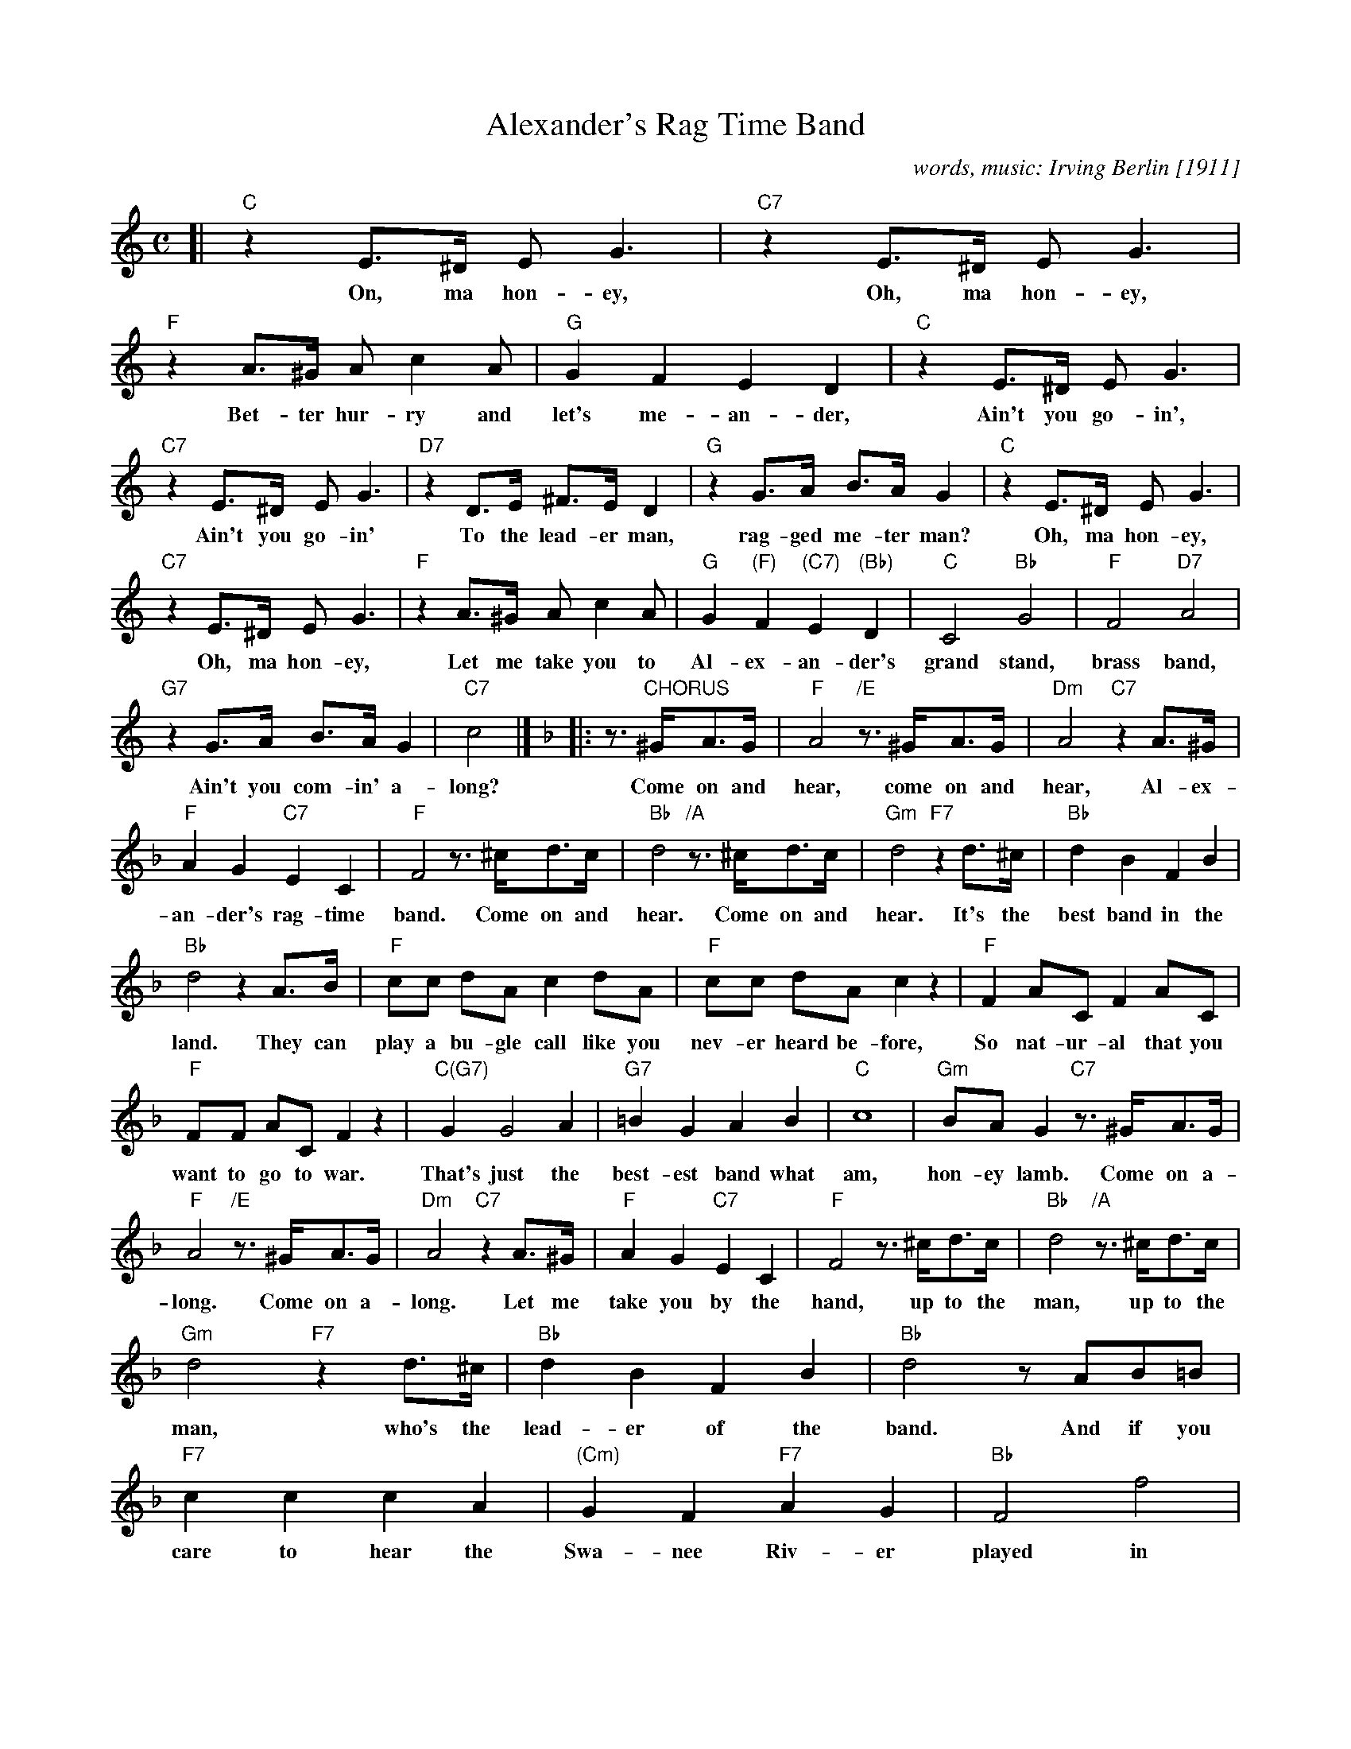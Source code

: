 X: 1
T: Alexander's Rag Time Band
C: words, music: Irving Berlin [1911]
M: C
L: 1/8
F: http://homepage.ntlworld.com/goldfrog/lester/tunes/session.abc
K: C
[| "C"z2E>^D EG3 | "C7"z2E>^D EG3 | "F"z2A>^G Ac2A | "G"G2 F2 E2 D2 | "C"z2 E>^D EG3 |
w: On, ma hon-ey, Oh, ma hon-ey, Bet-ter hur-ry and let's me-an-der, Ain't you go-in',
  "C7"z2 E>^D EG3 | "D7"z2D>E ^F>ED2 | "G"z2G>A B>AG2 | "C"z2 E>^D EG3 |
w: Ain't you go-in' To the lead-er man, rag-ged me-ter man? Oh, ma hon-ey,
  "C7"z2 E>^D EG3 | "F"z2A>^G Ac2A | "G"G2 "(F)"F2 "(C7)"E2 "(Bb)"D2 | "C"C4 "Bb"G4 | "F"F4 "D7"A4 |
w: Oh, ma hon-ey, Let me take you to Al-ex-an-der's grand stand, brass band,
  "G7"z2G>A B>AG2 | "C7"c4 |][K:F]|: z>"CHORUS"^GA>G | "F"A4 "/E"z>^GA>G | "Dm"A4 "C7"z2A>^G |
w: Ain't you com-in' a-long? Come on and hear, come on and hear, Al-ex-
  "F"A2G2 "C7"E2C2 | "F"F4 z>^cd>c | "Bb"d4 "/A"z>^cd>c | "Gm"d4 "F7"z2d>^c | "Bb"d2B2 F2B2 |
w: an-der's rag-time band. Come on and hear. Come on and hear. It's the best band in the
  "Bb"d4  z2A>B | "F"cc dA c2 dA | "F"cc dA c2 z2 | "F"F2 AC F2 AC |
w: land. They can play a bu-gle call like you nev-er heard be-fore, So nat-ur-al that you
  "F"FF AC F2 z2 | "C(G7)"G2 G4 A2 | "G7"=B2 G2 A2 B2 | "C"c8 | "Gm"BAG2 "C7"z>^GA>G |
w: want to go to war. That's just the best-est band what am, hon-ey lamb. Come on a-
  "F"A4 "/E"z>^GA>G | "Dm"A4 "C7"z2A>^G | "F"A2G2 "C7"E2C2 | "F"F4 z>^cd>c | "Bb"d4 "/A"z>^cd>c |
w: long. Come on a-long. Let me take you by the hand, up to the man, up to the
  "Gm"d4 "F7"z2d>^c | "Bb"d2B2 F2B2 | "Bb"d4 zAB=B | "F7"c2 c2 c2 A2 | "(Cm)"G2 F2 "F7"A2 G2 | "Bb"F4 f4 |
w: man, who's the lead-er of the band.  And if you care to hear the Swa-nee Riv-er played in
  "G7"d2f2 z>=Bc>B | "F"c4 z>=Bc>B | "D(m)"c4 zd2^c | "G7"d2 c2 "C7"A2 G2 | "F"F4 :|
w: rag-time, come on and hear, come on and hear Al-ex-an-der's rag-time band.

%%sep 3 1 500

X: 2
T: Alexander's Rag Time Band
C: words, music: Irving Berlin [1911]
M: C
L: 1/8
F: http://homepage.ntlworld.com/goldfrog/lester/tunes/session.abc
K: D
  "D"z2F>^E FA3 | "D7"z2F>^E FA3 | "G"z2B>^A Bd2B | "A"A2 G2 F2 E2 |\
  "D"z2F>^E FA3 | "D7"z2 F>^E FA3 | "E7"z2E>F ^G>FE2 | "A"z2A>B c>BA2 |
  "D"z2F>^E FA3 | "D7"z2 F>^E FA3 | "G"z2B>^A Bd2B | "A"A2 "(G)"G2 "(D7)"F2 "(C)"E2 |\
  "D"D4 "C"A4 | "G"G4 "E7"B4 | "A7"z2A>B c>BA2 | "D7"d4 || [K:G]
|: "CHORUS"z>^AB>A |\
  "G"B4 "/F#"z>^AB>A | "Em"B4 "D7"z2B>^A | "G"B2A2 "D7"F2D2 | "G"G4 z>^de>d |\
  "C"e4 "/B"z>^de>d | "Am"e4 "G7"z2e>^d | "C"e2c2 G2c2 | "C"e4  z2B>c |
  "G"dd eB d2 eB | "G"dd eB d2 z2 | "G"G2 BD G2 BD | "G"GG BD G2 z2 |\
  "D(A7)"A2 A4 B2 | "A7"^c2 A2 B2 c2 | "D"d8 | "Am"cBA2 "D7"z>^AB>A |
  "G"B4 "/F#"z>^AB>A | "Em"B4 "D7"z2B>^A | "G"B2A2 "D7"F2D2 | "G"G4 z>^de>d |\
  "C"e4 "/B"z>^de>d | "Am"e4 "G7"z2e>^d | "C"e2c2 G2c2 | "C"e4 zBc^c |
  "G7"d2 d2 d2 B2 | "(Dm)"A2 G2 "G7"B2 A2 | "C"G4 g4 | "A7"e2g2 z>^cd>c |\
  "G"d4 z>^cd>c | "E(m)"d4 ze2^d | "A7"e2 d2 "D7"B2 A2 | "G"G4 :|
